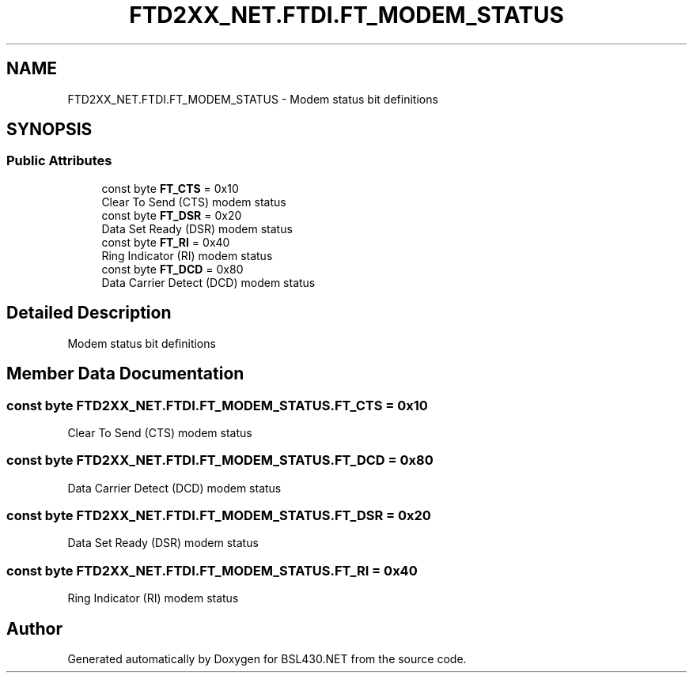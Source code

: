 .TH "FTD2XX_NET.FTDI.FT_MODEM_STATUS" 3 "Sat Jun 22 2019" "Version 1.2.1" "BSL430.NET" \" -*- nroff -*-
.ad l
.nh
.SH NAME
FTD2XX_NET.FTDI.FT_MODEM_STATUS \- Modem status bit definitions  

.SH SYNOPSIS
.br
.PP
.SS "Public Attributes"

.in +1c
.ti -1c
.RI "const byte \fBFT_CTS\fP = 0x10"
.br
.RI "Clear To Send (CTS) modem status "
.ti -1c
.RI "const byte \fBFT_DSR\fP = 0x20"
.br
.RI "Data Set Ready (DSR) modem status "
.ti -1c
.RI "const byte \fBFT_RI\fP = 0x40"
.br
.RI "Ring Indicator (RI) modem status "
.ti -1c
.RI "const byte \fBFT_DCD\fP = 0x80"
.br
.RI "Data Carrier Detect (DCD) modem status "
.in -1c
.SH "Detailed Description"
.PP 
Modem status bit definitions 


.SH "Member Data Documentation"
.PP 
.SS "const byte FTD2XX_NET\&.FTDI\&.FT_MODEM_STATUS\&.FT_CTS = 0x10"

.PP
Clear To Send (CTS) modem status 
.SS "const byte FTD2XX_NET\&.FTDI\&.FT_MODEM_STATUS\&.FT_DCD = 0x80"

.PP
Data Carrier Detect (DCD) modem status 
.SS "const byte FTD2XX_NET\&.FTDI\&.FT_MODEM_STATUS\&.FT_DSR = 0x20"

.PP
Data Set Ready (DSR) modem status 
.SS "const byte FTD2XX_NET\&.FTDI\&.FT_MODEM_STATUS\&.FT_RI = 0x40"

.PP
Ring Indicator (RI) modem status 

.SH "Author"
.PP 
Generated automatically by Doxygen for BSL430\&.NET from the source code\&.
